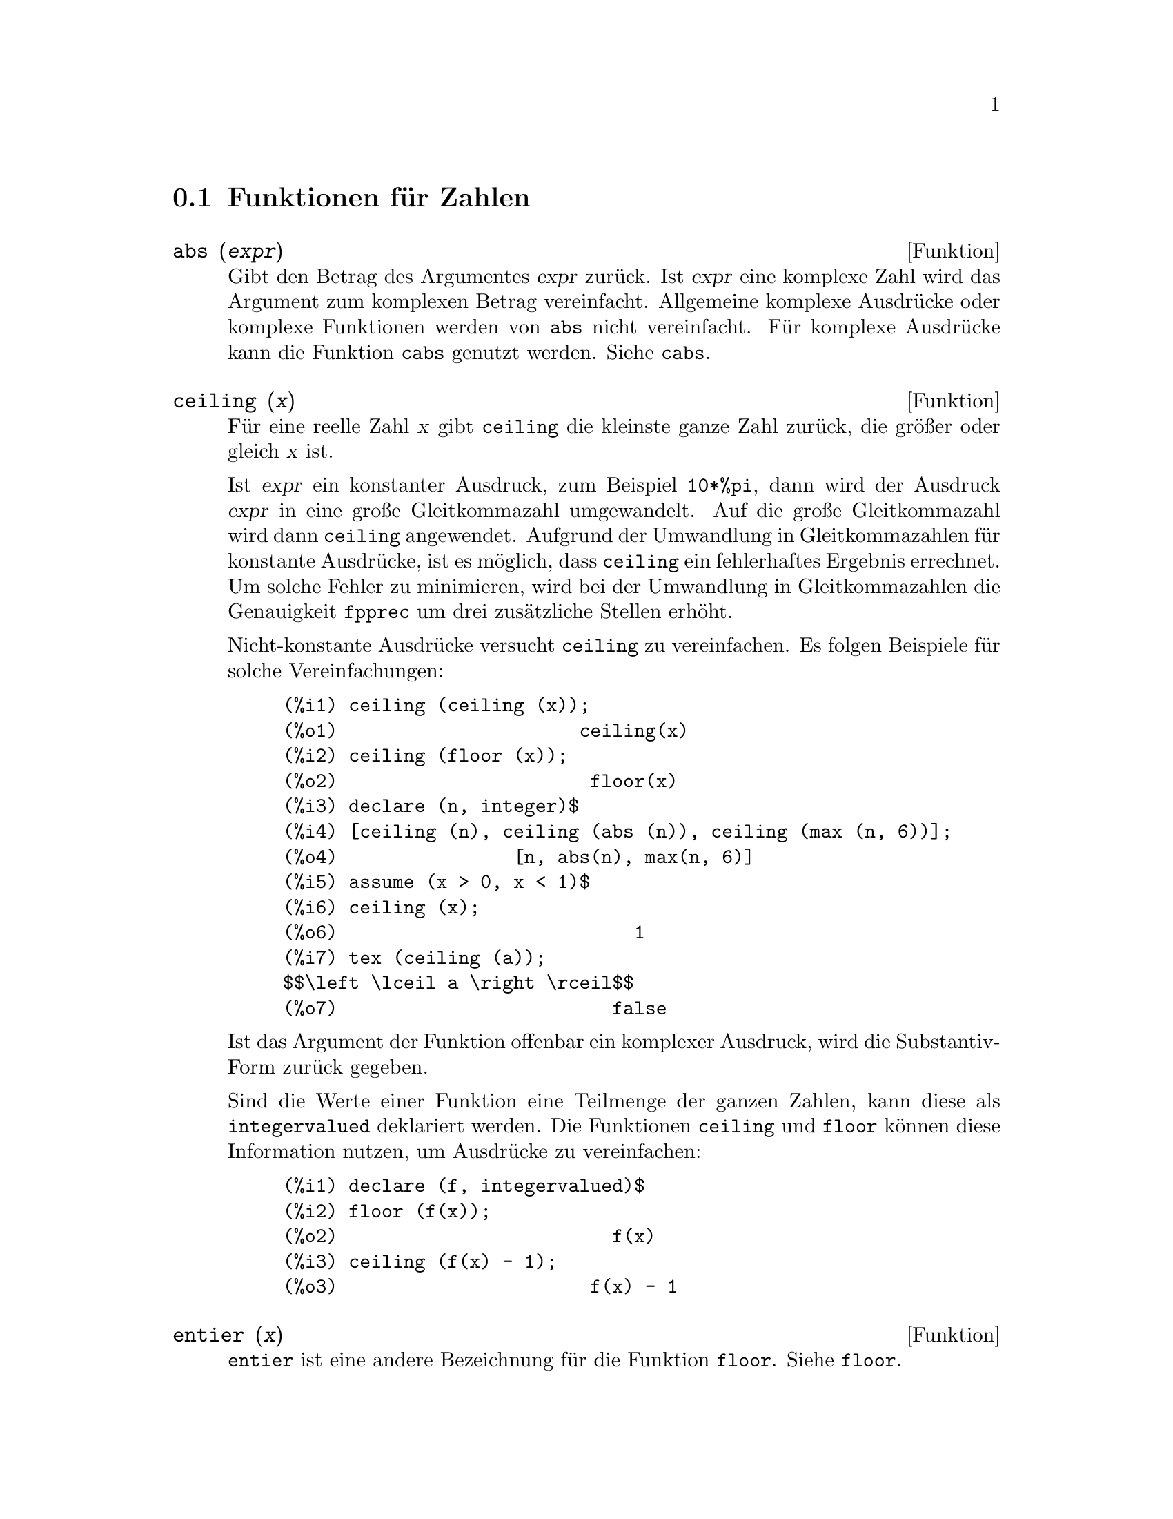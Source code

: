 @c -----------------------------------------------------------------------------
@c File     : MathFunctions.de.texi
@c License  : GNU General Public License (GPL)
@c Language : German
@c Date     : 19.10.2010
@c 
@c This file is part of Maxima -- GPL CAS based on DOE-MACSYMA
@c -----------------------------------------------------------------------------

@menu 
* Funktionen f@"ur Zahlen::
* Funktionen f@"ur komplexe Zahlen::
* Funktionen der Kombinatorik::
* Algebraische Funktionen::
* Exponential- und Logarithmusfunktion::
* Winkelfunktionen::
* Hyperbelfunktionen::
@end menu

@c -----------------------------------------------------------------------------
@node Funktionen f@"ur Zahlen, Funktionen f@"ur komplexe Zahlen, Mathematische Funktionen
@section Funktionen f@"ur Zahlen
@c -----------------------------------------------------------------------------

@c --- 19.10.2010 DK -----------------------------------------------------------
@deffn {Funktion} abs (@var{expr})

@c Returns the absolute value @var{expr}.  If @var{expr} is complex, returns 
@c the complex modulus of @var{expr}.

Gibt den Betrag des Argumentes @var{expr} zur@"uck. Ist @var{expr} eine komplexe
Zahl wird das Argument zum komplexen Betrag vereinfacht. Allgemeine komplexe
Ausdr@"ucke oder komplexe Funktionen werden von @code{abs} nicht vereinfacht. 
F@"ur komplexe Ausdr@"ucke kann die Funktion @code{cabs} genutzt werden. Siehe 
@code{cabs}.

@c @opencatbox
@c @category{Mathematische Funktionen}
@c @closecatbox
@end deffn

@c --- 19.10.2010 DK -----------------------------------------------------------
@deffn {Funktion} ceiling (@var{x})

@c When @var{x} is a real number, return the least integer that is greater than 
@c or equal to @var{x}.  

F@"ur eine reelle Zahl @var{x} gibt @code{ceiling} die kleinste ganze Zahl 
zur@"uck, die gr@"o@ss{}er oder gleich @var{x} ist.

@c If @var{x} is a constant expression (@code{10 * %pi}, for example), 
@c @code{ceiling} evaluates @var{x} using big floating point numbers, and 
@c applies @code{ceiling} to the resulting big float. Because @code{ceiling} 
@c uses floating point evaluation, it's possible, although unlikely, that 
@c @code{ceiling} could return an erroneous value for constant inputs. To guard 
@c against errors, the floating point evaluation is done using three values for 
@c @code{fpprec}.

Ist @var{expr} ein konstanter Ausdruck, zum Beispiel @code{10*%pi}, dann wird 
der Ausdruck @var{expr} in eine gro@ss{}e Gleitkommazahl umgewandelt. Auf die 
gro@ss{}e Gleitkommazahl wird dann @code{ceiling} angewendet. Aufgrund der 
Umwandlung in Gleitkommazahlen f@"ur konstante Ausdr@"ucke, ist es m@"oglich, 
dass @code{ceiling} ein fehlerhaftes Ergebnis errechnet. Um solche Fehler zu 
minimieren, wird bei der Umwandlung in Gleitkommazahlen die Genauigkeit 
@code{fpprec} um drei zus@"atzliche Stellen erh@"oht.

@c For non-constant inputs, @code{ceiling} tries to return a simplified value.  
@c Here are examples of the simplifications that @code{ceiling} knows about:

Nicht-konstante Ausdr@"ucke versucht @code{ceiling} zu vereinfachen. Es folgen
Beispiele f@"ur solche Vereinfachungen:

@c ===beg===
@c ceiling (ceiling (x));
@c ceiling (floor (x));
@c declare (n, integer)$
@c [ceiling (n), ceiling (abs (n)), ceiling (max (n, 6))];
@c assume (x > 0, x < 1)$
@c ceiling (x);
@c tex (ceiling (a));
@c ===end===
@example
(%i1) ceiling (ceiling (x));
(%o1)                      ceiling(x)
(%i2) ceiling (floor (x));
(%o2)                       floor(x)
(%i3) declare (n, integer)$
(%i4) [ceiling (n), ceiling (abs (n)), ceiling (max (n, 6))];
(%o4)                [n, abs(n), max(n, 6)]
(%i5) assume (x > 0, x < 1)$
(%i6) ceiling (x);
(%o6)                           1
(%i7) tex (ceiling (a));
$$\left \lceil a \right \rceil$$
(%o7)                         false
@end example

@c The function @code{ceiling} does not automatically map over lists or 
@c matrices. Finally, for all inputs that are manifestly complex, @code{ceiling}
@c returns a noun form.

Ist das Argument der Funktion offenbar ein komplexer Ausdruck,
wird die Substantiv-Form zur@"uck gegeben.

@c If the range of a function is a subset of the integers, it can be declared 
@c to be @code{integervalued}. Both the @code{ceiling} and @code{floor} 
@c functions can use this information; for example:

Sind die Werte einer Funktion eine Teilmenge der ganzen Zahlen, kann diese als
@code{integervalued} deklariert werden. Die Funktionen @code{ceiling} und
@code{floor} k@"onnen diese Information nutzen, um Ausdr@"ucke zu vereinfachen:

@c ===beg===
@c declare (f, integervalued)$
@c floor (f(x));
@c ceiling (f(x) - 1);
@c ===end===
@example
(%i1) declare (f, integervalued)$
(%i2) floor (f(x));
(%o2)                         f(x)
(%i3) ceiling (f(x) - 1);
(%o3)                       f(x) - 1
@end example

@c @opencatbox
@c @category{Mathematische Funktionen}
@c @closecatbox
@end deffn

@c --- 19.10.2010 DK -----------------------------------------------------------
@deffn {Funktion} entier (@var{x})

@c Returns the largest integer less than or equal to @var{x} where @var{x} is 
@c numeric.  @code{fix} (as in @code{fixnum}) is a synonym for this, so 
@c @code{fix(@var{x})} is precisely the same.

@code{entier} ist eine andere Bezeichnung f@"ur die Funktion @code{floor}. Siehe
@code{floor}.

@c @opencatbox
@c @category{Mathematische Funktionen}
@c @closecatbox
@end deffn

@c --- 19.10.2010 DK -----------------------------------------------------------
@deffn {Funktion} floor (@var{x})

@c When @var{x} is a real number, return the largest integer that is less than 
@c or equal to @var{x}.

F@"ur eine reelle Zahl @var{x} gibt @code{floor} die gr@"o@ss{}te ganze Zahl 
zur@"uck, die kleiner oder gleich @var{x} ist.

@c If @var{x} is a constant expression (@code{10 * %pi}, for example), 
@c @code{floor} evaluates @var{x} using big floating point numbers, and applies 
@c @code{floor} to the resulting big float. Because @code{floor} uses
@c floating point evaluation, it's possible, although unlikely, that 
@c @code{floor} could return  an erroneous value for constant inputs. To guard 
@c against errors, the floating point evaluation is done using three values for 
@c @code{fpprec}.

Ist @var{expr} ein konstanter Ausdruck, zum Beispiel @code{10*%pi}, dann wird 
der Ausdruck @var{expr} in eine gro@ss{}e Gleitkommazahl umgewandelt. Auf die 
gro@ss{}e Gleitkommazahl wird dann @code{floor} angewendet. Aufgrund der 
Umwandlung in Gleitkommazahlen f@"ur konstante Ausdr@"ucke, ist es m@"oglich, 
dass @code{floor} ein fehlerhaftes Ergebnis errechnet. Um solche Fehler zu 
minimieren, wird bei der Umwandlung in Gleitkommazahlen die Genauigkeit 
@code{fpprec} um drei zus@"atzliche Stellen erh@"oht.

@c For non-constant inputs, @code{floor} tries to return a simplified value. 
@c Here are examples of the simplifications that @code{floor} knows about:

Nicht-konstante Ausdr@"ucke versucht @code{floor} zu vereinfachen. Es folgen
Beispiele f@"ur solche Vereinfachungen:

@c ===beg===
@c floor (ceiling (x));
@c floor (floor (x));
@c declare (n, integer)$
@c [floor (n), floor (abs (n)), floor (min (n, 6))];
@c assume (x > 0, x < 1)$
@c floor (x);
@c tex (floor (a));
@c ===end===
@example
(%i1) floor (ceiling (x));
(%o1)                      ceiling(x)
(%i2) floor (floor (x));
(%o2)                       floor(x)
(%i3) declare (n, integer)$
(%i4) [floor (n), floor (abs (n)), floor (min (n, 6))];
(%o4)                [n, abs(n), min(n, 6)]
(%i5) assume (x > 0, x < 1)$
(%i6) floor (x);
(%o6)                           0
(%i7) tex (floor (a));
$$\left \lfloor a \right \rfloor$$
(%o7)                         false
@end example

@c The function @code{floor} does not automatically map over lists or matrices.
@c Finally, for all inputs that are manifestly complex, @code{floor} returns 
@c a noun form.

Ist das Argument der Funktion offenbar ein komplexer Ausdruck, wird eine
Substantiv-Form zur@"uck gegeben.

@c If the range of a function is a subset of the integers, it can be declared to
@c be @code{integervalued}. Both the @code{ceiling} and @code{floor} functions
@c can use this information; for example:

Sind die Werte einer Funktion eine Teilmenge der ganzen Zahlen, kann diese als
@code{integervalued} deklariert werden. Die Funktionen @code{ceiling} und
@code{floor} k@"onnen diese Information nutzen, um Ausdr@"ucke zu vereinfachen:

@c ===beg===
@c declare (f, integervalued)$
@c floor (f(x));
@c ceiling (f(x) - 1);
@c ===end===
@example
(%i1) declare (f, integervalued)$
(%i2) floor (f(x));
(%o2)                         f(x)
(%i3) ceiling (f(x) - 1);
(%o3)                       f(x) - 1
@end example

@c @opencatbox
@c @category{Mathematische Funktionen}
@c @closecatbox
@end deffn

@c --- 19.10.2010 DK -----------------------------------------------------------
@deffn {Funktion} fix (@var{x})

@c A synonym for @code{entier (@var{x})}.

@code{fix} ist eine andere Bezeichnung f@"ur die Funktion @code{floor}. Siehe
@code{floor}.

@c @opencatbox
@c @category{Mathematische Funktionen}
@c @closecatbox
@end deffn

@c --- 19.10.2010 DK -----------------------------------------------------------
@deffn {Funktion} lmax (@var{L})

@c When @var{L} is a list or a set, return @code{apply ('max, args (@var{L}))}. 
@c When @var{L} isn't a list or a set, signal an error.

Ist @var{L} eine Liste oder Menge, wird die Funktion @code{max} auf die Elemente
der Liste oder Menge angewendet und das Ergebnis zur@"uckgegeben. Ist @var{L} 
keine Liste oder Menge, wird ein Maxima-Fehler signalisiert.

@c @opencatbox
@c @category{Mathematische Funktionen} @category{Listen} @category{Mengen}
@c @closecatbox
@end deffn

@c --- 19.10.2010 DK -----------------------------------------------------------
@deffn {Funktion} lmin (@var{L})

@c When @var{L} is a list or a set, return @code{apply ('min, args (@var{L}))}. 
@c When @var{L} isn't a list or a set, signal an error.

Ist @var{L} eine Liste oder Menge, wird die Funktion @code{min} auf die Elemente
der Liste oder Menge angewendet und das Ergebnis zur@"uckgegeben. Ist @var{L} 
keine Liste oder Menge, wird ein Maxima-Fehler signalisiert.

@c @opencatbox
@c @category{Mathematische Funktionen} @category{Listen} @category{Mengen}
@c @closecatbox
@end deffn

@c --- 19.10.2010 DK -----------------------------------------------------------
@deffn {Funktion} max (@var{x_1}, ..., @var{x_n})

@c Return a simplified value for the maximum of the expressions @var{x_1} 
@c through @var{x_n}. When @code{get (trylevel, maxmin)}, is 2 or greater, 
@c @code{max} uses the simplification @code{max (e, -e) --> |e|}.  When 
@c @code{get (trylevel, maxmin)} is 3 or greater, @var{max} tries
@c to eliminate expressions that are between two other arguments; for example,
@c @code{max (x, 2*x, 3*x) --> max (x, 3*x)}. To set the value of 
@c @code{trylevel} to 2, use @code{put (trylevel, 2, maxmin)}.

Gibt einen vereinfachten Wert f@"ur das Maximum der Ausdr@"ucke @var{x_1} bis 
@var{x_n}. Ist @code{get(trylevel, maxmin)} gleich 2 oder gr@"o@ss{}er, nutzt
@code{max} die Vereinfachung @code{max(e,-e) --> |e|}. Ist 
@code{get(trylevel, maxmin)} gleich 3 oder gr@"o@ss{}er, versucht @code{max} 
Ausdr@"ucke zu eleminieren, die zwischen zwei anderen Argumenten liegen. So wird
zum Beispiel @code{max(x,2*x, 3*x)} zu @code{max(x, 3*x)} vereinfacht. 
@code{put(trylevel, 2, maximin)} setzt den Wert von @code{trylevel} zu 2.

@c @opencatbox
@c @category{Mathematische Funktionen}
@c @closecatbox
@end deffn 

@c --- 19.10.2010 DK -----------------------------------------------------------
@deffn {Funktion} min (@var{x_1}, ..., @var{x_n})

@c Return a simplified value for the minimum of the expressions @code{x_1} 
@c through @code{x_n}. When @code{get (trylevel, maxmin)}, is 2 or greater, 
@c @code{min} uses the simplification @code{min (e, -e) --> -|e|}.  When 
@c @code{get (trylevel, maxmin)} is 3 or greater, @code{min} tries to eliminate 
@c expressions that are between two other arguments; for example,
@c @code{min (x, 2*x, 3*x) --> min (x, 3*x)}. To set the value of 
@c @code{trylevel} to 2, use @code{put (trylevel, 2, maxmin)}.

Gibt einen vereinfachten Wert f@"ur das Minimum der Ausdr@"ucke @var{x_1} bis 
@var{x_n}. Ist @code{get(trylevel, maxmin)} gleich 2 oder gr@"o@ss{}er, nutzt
@code{min} die Vereinfachung @code{min(e,-e) --> |e|}. Ist 
@code{get(trylevel, maxmin)} gleich 3 oder gr@"o@ss{}er, versucht @code{min} 
Ausdr@"ucke zu eleminieren, die zwischen zwei anderen Argumenten liegen. So wird
zum Beispiel @code{min(x,2*x, 3*x)} zu @code{min(x, 3*x)} vereinfacht. 
@code{put(trylevel, 2, maximin)} setzt den Wert von @code{trylevel} zu 2.

@c @opencatbox
@c @category{Mathematische Funktionen}
@c @closecatbox
@end deffn

@c --- 19.10.2010 DK -----------------------------------------------------------
@deffn {Funktion} mod (@var{x}, @var{y})

@c If @var{x} and @var{y} are real numbers and @var{y} is nonzero, return 
@c @code{@var{x} - @var{y} * floor(@var{x} / @var{y})}. Further for all real 
@c @var{x}, we have @code{mod (@var{x}, 0) = @var{x}}. For a discussion of the 
@c definition @code{mod (@var{x}, 0) = @var{x}}, see Section 3.4, of 
@c "Concrete Mathematics," by Graham, Knuth, and Patashnik. The function 
@c @code{mod (@var{x}, 1)} is a sawtooth function with period 1 with 
@c @code{mod (1, 1) = 0} and @code{mod (0, 1) = 0}.

Sind @var{x} und @var{y} reelle Zahlen und ist @var{y} ungleich Null, gibt 
@code{mod(@var{x}, @var{y})} das Ergebnis von @code{@var{x} - @var{y} * 
floor(@var{x} / @var{y})} zur@"uck. Weiterhin gilt f@"ur alle reellen Zahlen
@code{mod(@var{x}, 0) = @var{x}}. F@"ur eine Diskussion dieser Definition siehe
Kapitel 3.4, "Concrete Mathematics," by Graham, Knuth, and Patashnik. Die 
Funktion @code{mod(@var{x}, 1)} ist eine S@"agezahnfunktion mit der Periode 1 
mit @code{mod(1, 1) = 0} und @code{mod (0, 1) = 0}.

@c To find the principal argument (a number in the interval @code{(-%pi, %pi]}) 
@c of a complex number, use the function @code{@var{x} |-> %pi - mod (%pi - 
@c @var{x}, 2*%pi)}, where @var{x} is an argument.

Um den Hauptwert (eine Zahl im Interval @code{(-%pi, %pi)}) einer komplexen Zahl
zu finden, kann @code{@var{x} |-> %pi - mod(%pi - @var{x}, 2*%pi)} genutzt 
werden, wobei @var{x} das Argument ist.

@c When @var{x} and @var{y} are constant expressions (@code{10 * %pi}, for 
@c example), @code{mod} uses the same big float evaluation scheme that 
@c @code{floor} and @code{ceiling} uses. Again, it's possible, although 
@c unlikely, that @code{mod} could return an erroneous value in such cases.

Sind @var{x} und @var{y} konstante Ausdr@"ucke (zum Beispiel @code{10 * %pi}), 
nutzt @code{mod} denselben Algorithmus f@"ur gro@ss{}e Gleitkommazahlen wie 
@code{floor} und @code{ceiling}. Wieder ist es m@"oglich, das @code{mod} in 
diesen F@"allen ein fehlerhaftes Ergebnis berechnet.

@c For nonnumerical arguments @var{x} or @var{y}, @code{mod} knows several 
@c simplification rules:

F@"ur nicht nummerische Argumente @var{x} oder @var{y} kennt @code{mode} 
verschiedene Vereinfachungen:

@c ===beg===
@c mod (x, 0);
@c mod (a*x, a*y);
@c mod (0, x);
@c ===end===
@example
(%i1) mod (x, 0);
(%o1)                           x
(%i2) mod (a*x, a*y);
(%o2)                      a mod(x, y)
(%i3) mod (0, x);
(%o3)                           0
@end example

@c @opencatbox
@c @category{Mathematische Funktionen}
@c @closecatbox
@end deffn

@c --- 19.10.2010 DK -----------------------------------------------------------
@deffn {Funktion} round (@var{x})

@c When @var{x} is a real number, returns the closest integer to @var{x}.  
@c Multiples of 1/2 are rounded to the nearest even integer. Evaluation of 
@c @var{x} is similar to  @code{floor} and @code{ceiling}.

Ist @var{x} eine reelle Zahl, gibt @code{round} die am n@"achsten liegende ganze
Zahl zur@"uck. Vielfache von 1/2 werden auf die n@"achste gerade ganze Zahl 
gerundet. Die Methode zur Berechnung von @var{x} ist vergleichbar mit den
Methoden der Funktionen @code{floor} und @code{ceiling}.

Siehe auch @code{floor} und @code{ceiling}.

@c @opencatbox
@c @category{Mathematische Funktionen} @category{Funktionen f@"ur ganze Zahlen}
@c @closecatbox
@end deffn

@c --- 19.10.2010 DK -----------------------------------------------------------
@deffn {Funktion} signum (@var{x})

@c For numeric @var{x}, returns 0 if @var{x} is 0, otherwise returns -1 or +1
@c as @var{x} is less than or greater than 0, respectively.

Ist @var{x} eine Zahl, ist das Ergebnis 0, wenn @var{x} gleich 0 ist, oder -1
f@"ur eine Zahl kleiner als 0 und +1 f@"ur eine Zahl, die gr@"o@ss{}er als 0 
ist.

@c If @var{x} is not numeric then a simplified but equivalent form is returned.
@c For example, @code{signum(-x)} gives @code{-signum(x)}.

Ist @var{x} keine Zahl, versucht Maxima den Ausdruck zu vereinfachen. So wird 
zum Beispiel @code{signum(-x)} zu @code{-signum(x)} vereinfacht.

@c @opencatbox
@c @category{Mathematische Funktionen}
@c @closecatbox
@end deffn

@c -----------------------------------------------------------------------------
@node Funktionen f@"ur komplexe Zahlen, Funktionen der Kombinatorik, Funktionen f@"ur Zahlen
@section Funktionen f@"ur komplexe Zahlen
@c -----------------------------------------------------------------------------

@c --- 19.10.2010 DK -----------------------------------------------------------
@deffn {Funktion} cabs (@var{expr})

@c Returns the complex absolute value (the complex modulus) of @var{expr}.

Gibt den Betrag eines komplexen Ausdrucks @var{expr} zur@"uck. Im Unterschied
zu der Funktion @code{abs}, die komplexe Ausdr@"ucke und Funktionen nicht
vereinfacht, zerlegt die Funktion @code{cabs} einen komplexen Ausdruck
immer in einen Realteil und einen Imagin@"arteil, um den komplexen Betrag
zu berechnen.

@c @opencatbox
@c @category{Komplexe Zahlen}
@c @closecatbox
@end deffn

@c --- 19.10.2010 DK -----------------------------------------------------------
@deffn {Funktion} carg (@var{z})

@c Returns the complex argument of @var{z}. The complex argument is an angle 
@c @code{theta} in @code{(-%pi, %pi]} such that @code{r exp (theta %i) = 
@c @var{z}} where @code{r} is the magnitude of @var{z}.

Gibt das komplexe Argument von @var{z} zur@"uck. Das komplexe Argument ist ein
Winkel @code{theta} im Intervall @code{(-%pi, %pi)} derart, das @var{z} = 
@code{r exp (theta %i)} ist, wobei @code{r} den Betrag des komplexen Ausdrucks 
@var{z} bezeichnet.

@c @code{carg} is a computational function, not a simplifying function.

@c See also @code{abs} (complex magnitude), @code{polarform}, @code{rectform},
@c @code{realpart}, and @code{imagpart}.

Siehe auch @code{cabs}, @code{polarform}, @code{rectform}, @code{realpart} und 
@code{imagpart}.

Beispiele:

@c ===beg===
@c carg (1);
@c carg (1 + %i);
@c carg (exp (%i));
@c carg (exp (%pi * %i));
@c carg (exp (3/2 * %pi * %i));
@c carg (17 * exp (2 * %i));
@c ===end===
@example
(%i1) carg (1);
(%o1)                           0
(%i2) carg (1 + %i);
                               %pi
(%o2)                          ---
                                4
(%i3) carg (exp (%i));
(%o3)                           1
(%i4) carg (exp (%pi * %i));
(%o4)                          %pi
(%i5) carg (exp (3/2 * %pi * %i));
                                %pi
(%o5)                         - ---
                                 2
(%i6) carg (17 * exp (2 * %i));
(%o6)                           2
@end example

@c @opencatbox
@c @category{Komplexe Ausdr@"ucke}
@c @closecatbox
@end deffn

@c --- 19.10.2010 DK -----------------------------------------------------------
@deffn {Funktion} conjugate (@var{x})

@c Returns the complex conjugate of @var{x}.

Gibt den konjugiert komplexen Wert des Ausdruckes @var{x} zur@"uck.

Beispiele:

@c ===beg===
@c declare ([aa, bb], real, cc, complex, ii, imaginary);
@c conjugate (aa + bb*%i);
@c conjugate (cc);
@c conjugate (ii);
@c conjugate (xx + yy);
@c ===end===
@example
(%i1) declare ([aa, bb], real, cc, complex, ii, imaginary);

(%o1)                         done
(%i2) conjugate (aa + bb*%i);

(%o2)                      aa - %i bb
(%i3) conjugate (cc);

(%o3)                     conjugate(cc)
(%i4) conjugate (ii);

(%o4)                         - ii
(%i5) conjugate (xx + yy);

(%o5)             conjugate(yy) + conjugate(xx)
@end example

@c @opencatbox
@c @category{Complex variables}
@c @closecatbox
@end deffn

@c --- 19.10.2010 DK -----------------------------------------------------------
@deffn {Funktion} imagpart (@var{expr})

@c Returns the imaginary part of the expression @var{expr}.

Gibt den Imagin@"arteil des Ausdrucks @var{expr} zur@"uck.

@c @code{imagpart} is a computational function, not a simplifying function.
   @c PROBABLY NEED TO EXPLAIN IMPLICATIONS OF ABOVE STATEMENT

@c See also @code{abs}, @code{carg}, @code{polarform}, @code{rectform},
@c and @code{realpart}.

Siehe auch @code{abs}, @code{carg}, @code{polarform}, @code{rectform} 
und @code{realpart}.

@c @opencatbox
@c @category{Komplexe Zahlen}
@c @closecatbox
@end deffn

@c --- 19.10.2010 DK -----------------------------------------------------------
@deffn {Funktion} polarform (@var{expr})

@c Returns an expression @code{r %e^(%i theta)} equivalent to @var{expr}, such 
@c that @code{r} and @code{theta} are purely real.

Gibt einen zu @var{expr} @"aquivalenten Ausdruck @code{r %e^(%i theta)} 
zur@"uck. @code{r} ist der Betrag der komplexen Ausdrucks @var{expr} und 
@code{theta} sein das Argument.

@c @opencatbox
@c @category{Komplexe Zahlen} @category{Exponentialfunktionen}
@c @closecatbox
@end deffn

@c --- 19.10.2010 DK -----------------------------------------------------------
@deffn {Funktion} realpart (@var{expr})

@c Returns the real part of @var{expr}. @code{realpart} and @code{imagpart} will
@c work on expressions involving trigonometic and hyperbolic functions, as well 
@c as square root, logarithm, and exponentiation.

Gibt den Realteil des Ausrucks @var{expr} zur@"uck.

@c @opencatbox
@c @category{Complex variables}
@c @closecatbox
@end deffn

@c --- 19.10.2010 DK -----------------------------------------------------------
@deffn {Funktion} rectform (@var{expr})

@c Returns an expression @code{a + b %i} equivalent to @var{expr}, such that 
@c @var{a} and @var{b} are purely real.

Zerlegt einen Ausdruck in den Realteil @code{a} und den Imagin@"arteil @code{b}
und gibt den komplexen Ausdruck @code{a + b %i} zur@"uck.

@c @opencatbox
@c @category{Komplexe Zahlen}
@c @closecatbox
@end deffn

@c -----------------------------------------------------------------------------
@node Funktionen der Kombinatorik, Algebraische Funktionen, Funktionen f@"ur komplexe Zahlen
@section Funktionen der Kombinatorik
@c -----------------------------------------------------------------------------

@c TODO: DOKUMENTATION FÜR DOUBLE_FACTORIAL FEHLT

@c --- 20.10.2010 DK -----------------------------------------------------------
@deffn {Operator} !!
@ifinfo
@fnindex Doppelte Fakult@"at
@end ifinfo

@c The double factorial operator.

Ist der Operator der doppelten Fakult@"at. 

@c For an integer, float, or rational number @code{n}, @code{n!!} evaluates to 
@c the product @code{n (n-2) (n-4) (n-6) ... (n - 2 (k-1))} where @code{k} is 
@c equal to @code{entier (n/2)}, that is, the largest integer less than or equal
@c to @code{n/2}. Note that this definition does not coincide with other 
@c published definitions for arguments which are not integers.
@c REPORTED TO BUG TRACKER AS BUG # 1093138 !!!

F@"ur eine ganze Zahl, rationale Zahl oder Gleitkommazahl @code{n},  wird 
@code{n!!} zu dem Produkt @code{n (n-2) (n-4) (n-6) ... (n - 2 (k-1))} 
vereinfacht, wobei @code{k} gleich @code{floor(n/2)} ist und @code{floor} die 
gr@"o@ss{}te ganze Zahl liefert, die kleiner oder gleich @code{n/2} ist. Diese 
Definition entspricht f@"ur nicht ganze Zahlen nicht der @"ublichen Definition.

@c For an even (or odd) integer @code{n}, @code{n!!} evaluates to the product of
@c all the consecutive even (or odd) integers from 2 (or 1) through @code{n} 
@c inclusive.

F@"ur eine gerade (oder ungerade) ganze Zahl wird @code{n!!} zum Produkt aller
aufeinanderfolgenden geraden (oder ungeraden) ganzen Zahlen beginnend mit 2 
(oder 1) einschlie@ss{}lich @code{n} vereinfacht.

@c For an argument @code{n} which is not an integer, float, or rational,
@c @code{n!!} yields a noun form @code{genfact (n, n/2, 2)}.
@c n!! IS NEITHER SIMPLIFIED NOR EVALUATED IN THIS CASE -- MENTION THAT? 
@c OR TOO MUCH DETAIL ???

F@"ur ein Argument @code{n}, das keine ganze, rationale oder Gleitkommazahl ist, 
gibt @code{n!!} die Substantivform @code{genfact(n, n/2,2)} zur@"uck.

Maxima kennt noch die Funktion @code{double_factorial}, die wesentlich 
allgemeiner definiert ist. Siehe @code{double_factorial}.

@c @opencatbox
@c @category{Gamma Funktion und Fakult@"at} @category{Operatoren}
@c @closecatbox
@end deffn

@c --- 20.10.2010 DK -----------------------------------------------------------
@deffn {Funktion} binomial (@var{x}, @var{y})

@c The binomial coefficient @code{@var{x}!/(@var{y}! (@var{x} - @var{y})!)}. If 
@c @var{x} and @var{y} are integers, then the numerical value of the binomial
@c coefficient is computed. If @var{y}, or @var{x - y}, is an integer, the 
@c binomial coefficient is expressed as a polynomial.

Der Binomialkoeffizient @code{@var{x}!/(@var{y}! (@var{x} - @var{y})!)}. Sind
die Argumente @var{x} und @var{y} ganze Zahlen, wird der Binomialkoeffizient
numerisch berechnet. Sind @var{y} oder @var{x-y} ganze Zahlen, dann wird der
Binomialkoeffizient zu einem Polynom vereinfacht.

Beispiele:

@c ===beg===
@c binomial (11, 7);
@c 11! / 7! / (11 - 7)!;
@c binomial (x, 7);
@c binomial (x + 7, x);
@c binomial (11, y);
@c ===end===
@example
(%i1) binomial (11, 7);
(%o1)                          330
(%i2) 11! / 7! / (11 - 7)!;
(%o2)                          330
(%i3) binomial (x, 7);
        (x - 6) (x - 5) (x - 4) (x - 3) (x - 2) (x - 1) x
(%o3)   -------------------------------------------------
                              5040
(%i4) binomial (x + 7, x);
      (x + 1) (x + 2) (x + 3) (x + 4) (x + 5) (x + 6) (x + 7)
(%o4) -------------------------------------------------------
                               5040
(%i5) binomial (11, y);
(%o5)                    binomial(11, y)
@end example

@c @opencatbox
@c @category{Number theory}
@c @closecatbox
@end deffn

@c --- 20.10.2010 DK -----------------------------------------------------------
@deffn  {Function} factorial (@var{x})
@deffnx {Operator} !
@ifinfo
@fnindex Fakult@"at
@end ifinfo

@c The factorial operator. For any complex number @code{x}, except for negative 
@c integers, @code{x!} is defined as @code{gamma(x+1)}.

@code{factorial} ist die Funktion f@"ur die Berechnung der Fakult@"at. Der 
Operator f@"ur die Fakult@"at @code{!}, ist identisch mit der Funktion. F@"ur 
jede komplexe Zahl @code{x}, einschlie@ss{}lich ganze und rationale Zahlen, 
sowie Gleitkommazahlen und mit Ausnahme der negative ganzen Zahlen, ist die 
Fakult@"at definiert als @code{gamma(x+1}.

@c For an integer @code{x}, @code{x!} simplifies to the product of the integers 
@c from 1 to @code{x} inclusive. @code{0!} simplifies to 1. For a real or 
@c complex number in float or bigfloat precision @code{x}, @code{x!} simplifies
@c to the value of @code{gamma (x+1)}. For @code{x} equal to @code{n/2} where 
@c @code{n} is an odd integer, @code{x!} simplifies to a rational factor times 
@c @code{sqrt (%pi)} (since @code{gamma (1/2)} is equal to @code{sqrt (%pi)}).

F@"ur eine ganze Zahl @code{x}, vereinfacht @code{x!} zum Produkt der ganzen 
Zahlen von 1 bis einschlie@ss{}lich @code{x}. @code{0!} vereinfacht zu 1. F@"ur
eine Gleitkommazahl vereinfacht @code{x!} zu @code{gamma(x+1)}. F@"ur eine 
halbzahlige rationale Zahl @code{n/2}, wobei @code{n} eine ungerade ganze Zahl 
ist, vereinfacht @code{(n/2)!} zu einem rationalen Faktor multipliziert mit
@code{sqrt(%pi)}. F@"ur jedes andere Argument wird @code{x!} nicht vereinfacht.

@c The option variables @code{factlim} and @code{gammalim} control the numerical 
@c evaluation of factorials for integer and rational arguments. The functions 
@c @code{minfactorial} and @code{factcomb} simplifies expressions containing 
@c factorials. See @code{factlim}, @code{gammalim}, @code{minfactorial} and 
@c @code{factcomb}.

Die Optionsvariablen @code{factlim} und @code{gammalim} steuern die numerische
Berechnung von Ausdr@"ucken, die Fakult@"aten enthalten. Siehe @code{factlim} 
und @code{gammalim}.

Die Funktionen @code{minfactorial} und @code{factcomb} vereinfachen 
Ausdr@"ucken, die die Fakult@"at enthalten. Siehe @code{minfactorial} und 
@code{factcomb}.

@c The functions @code{gamma}, @code{bffac}, and @code{cbffac} are varieties of 
@c the gamma function. @code{bffac} and @code{cbffac} are called internally by 
@c @code{gamma} to evaluate the gamma function for real and complex numbers in 
@c bigfloat precision.

Die Funktionen @code{gamma}, @code{bbfac} und @code{cbffac} sind Varianten der
Gamma Funktion. @code{bffac} und @code{cbffac} werden intern von Maxima 
aufgerufen, um die Gammafunktion f@"ur reelle und komplexe gro@ss{}e 
Gleitkommazahlen zu berechnen.

@c @code{makegamma} substitutes @code{gamma} for factorials and related 
@c functions.

Die Funktion @code{makegamma} ersetzt die Gamma Funktion @code{gamma} f@"ur die
Fakult@"at und verwandte Funktionen in einem Ausdruck.

@c Maxima knows the derivative of the factorial function and the limits for 
@c specific values like negative integers.

Maxima kennt die Ableitung der Fakult@"at und den Grenzwert f@"ur spezielle Wert
wie negative ganze Zahlen.

@c The option variable @code{factorial_expand} controls the simplification of 
@c expressions like @code{(n+x)!}, where @code{n} is an integer.

Die Optionsvariable @code{factorial_expand} kontrolliert die Vereinfachung von 
Ausdr@"ucken wie @code{(n+1)!}, wobei @code{n} eine ganze Zahl ist.

@c See also @code{binomial}.

Siehe auch @code{binomial}.

Beispiele:

@c The factorial of an integer is simplified to an exact number unless the 
@c operand is greater than @code{factlim}. The factorial for real and complex 
@c numbers is evaluated in float or bigfloat precision.

Die Fakult@"at einer ganzen Zahl wird zu einer exakten Zahl vereinfacht, wenn
das Argument nicht gr@"o@ss{}er als @code{factlim} ist. Die Fakult@"at f@"ur 
reelle und komplexe Zahlen wird in als Gleitkommazahl berechnet.

@c ===beg===
@c factlim : 10;
@c [0!, (7/2)!, 8!, 20!];
@c [4,77!, (1.0+%i)!];
@c [2.86b0!, 1.0b0+%i)!];
@c ===end===
@example
(%i1) factlim:10;
(%o1)                                 10
(%i2) [0!, (7/2)!, 8!, 20!];
                            105 sqrt(%pi)
(%o2)                   [1, -------------, 40320, 20!]
                                 16
(%i3) [4.77!, (1.0+%i)!];
(%o3)    [81.44668037931197, 
          .3430658398165454 %i + .6529654964201665]
(%i4) [2.86b0!, (1.0b0+%i)!];
(%o4) [5.046635586910012b0, 
       3.430658398165454b-1 %i + 6.529654964201667b-1]
@end example

@c The factorial of a known constant, or general expression is not simplified. 
@c Even so it may be possible to simplify the factorial after evaluating the 
@c operand.

Die Fakult@"at einer komplexen Zahl, bekannten Konstanten oder eines allgemeinen
Ausdrucks wird nicht vereinfacht. Der Vereinfachung kann m@"oglich sein, wenn 
der Operand zu einer Zahl ausgewertet werden kann.

@c ===beg===
@c [(%i + 1)!, %pi!, %e!, (cos(1) + sin(1))!];
@c ev (%, numer, %enumer);
@c ===end===
@example
(%i1) [(%i + 1)!, %pi!, %e!, (cos(1) + sin(1))!];
(%o1)      [(%i + 1)!, %pi!, %e!, (sin(1) + cos(1))!]
(%i2) ev (%, numer, %enumer);
(%o2) [.3430658398165454 %i + .6529654964201665, 
       7.188082728976031, 
       4.260820476357003, 1.227580202486819]
@end example

@c REMOVING THIS EXAMPLE. IT IS NOT SPECIFIC FOR THE FACTORIAL FUNCTION:
@c The factorial of an unbound symbol is not simplified.

@c @c ===beg===
@c @c kill (foo);
@c @c foo!;
@c @c ===end===
@c @example
@c (%i1) kill (foo);
@c (%o1)                         done
@c (%i2) foo!;
@c (%o2)                         foo!
@c @end example

@c Factorials are simplified, not evaluated. Thus @code{x!} may be replaced 
@c even in a quoted expression.

Fakult@"aten werden vereinfacht und nicht ausgewertet. Daher kann @code{x!} auch
in Ausdr@"ucken ersetzt werden, deren Auswertung mit dem Quote-Operator 
verhindert wurde.

@c ===beg===
@c '([0!, (7/2)!, 4.77!, 8!, 20!]);
@c ===end===
@example
(%i1) '([0!, (7/2)!, 4.77!, 8!, 20!]);
          105 sqrt(%pi)
(%o1) [1, -------------, 81.44668037931199, 40320, 
               16
                                             2432902008176640000]
@end example

@c Maxima knows the derivative of the factorial function.

Maxima kennt die Ableitung der Fakult@"at.

@c ===beg===
@c diff(x!,x);
@c ===end===
@example
(%i1) diff(x!,x);
(%o1)                           x! psi (x + 1)
                                      0
@end example

@c The option variable @code{factorial_expand} controls expansion and 
@c simplification of expressions with the factorial function.

Die Optionsvariable @code{factorial_expand} steuert die Expansion und
Vereinfachung von Ausdr@"ucken, die die Fakult@"at enthalten.

@c ===beg===
@c (n+1)!/n!,factorial_expand:true;
@c ===end===
@example
(%i1) (n+1)!/n!,factorial_expand:true;
(%o1)                                n + 1
@end example

@c @opencatbox
@c @category{Gamma Funktionen und Fakult@"at} @category{Operatoren}
@c @closecatbox
@end deffn

@c --- 17.10.2010 DK -----------------------------------------------------------
@defvr {Optionsvariable} factlim
Standardwert: 100000

@c @code{factlim} specifies the highest factorial which is automatically 
@c expanded. If it is -1 then all integers are expanded.

Die Optionsvariable @code{factlim} spezifiziert die gr@"o@ss{}te ganze Zahl, 
f@"ur die die Fakult@"at einer ganzen Zahl berechnet wird. Wenn @code{factlim} 
den Wert -1 hat, wird die Fakult@"at f@"ur jede ganze Zahl berechnet.

@c TODO: IN ABHÄNIGKEIT VON DER LISP IMPLEMENTATION GIBT ES GRENZEN FÜR DIE
@c       GRÖẞTE ZAHL. 

@c @opencatbox
@c @category{Gamma Funktion und Fakult@"at}
@c @closecatbox
@end defvr

@c --- 20.10.2010 DK -----------------------------------------------------------
@defvr {Optionsvariable} factorial_expand
Standardwert: @code{false}

@c The option variable @code{factorial_expand} controls the simplification of 
@c expressions like @code{(n+1)!}, where @code{n} is an integer. See @code{!} 
@c for an example.

Die Optionsvariable @code{factorial_expand} kontrolliert die Vereinfachung von
Ausdr@"ucken wie @code{(n+1)!}, wobei @code{n} eine ganze Zahl ist. Siehe
@code{factorial} f@"ur ein Beispiel.

@c @opencatbox
@c @category{Gamma and factorial functions}
@c @closecatbox
@end defvr

@c --- 20.10.2010 DK -----------------------------------------------------------
@deffn {Funktion} genfact (@var{x}, @var{y}, @var{z})

@c Returns the generalized factorial, defined as
@c @code{x (x-z) (x - 2 z) ... (x - (y - 1) z)}.  Thus, for integral @var{x},
@c @code{genfact (x, x, 1) = x!} and @code{genfact (x, x/2, 2) = x!!}.

Gibt die verallgemeinerte Fakult@"at zur@"uck, die als @code{x (x-z) (x - 2 z) 
... (x - (y - 1) z)} definiert ist. Damit gilt f@"ur ein ganzzahliges Argument 
@var{x}, @code{genfact (x, x, 1) = x!} und @code{genfact (x, x/2, 2) = x!!}.

@c @opencatbox
@c @category{Gamma Funktion und Fakult@"at}
@c @closecatbox
@end deffn

@c -----------------------------------------------------------------------------
@node Algebraische Funktionen, Exponential- und Logarithmusfunktion, Funktionen der Kombinatorik
@section Algebraische Funktionen
@c -----------------------------------------------------------------------------

@c --- 20.10.2010 DK -----------------------------------------------------------
@deffn {Funktion} isqrt (@var{x})

@c Returns the "integer square root" of the absolute value of @var{x}, which is 
@c an integer.

Gibt die ganzzahlige Wurzel des Betrages von @var{x} zur@"uck, wenn @var{x} eine
ganze Zahl ist. Andernfalls wird eine Substantivform zur@"uckgegeben.

@c @opencatbox
@c @category{Mathematische Funktionen}
@c @closecatbox
@end deffn

@c --- 20.10.2010 DK -----------------------------------------------------------
@deffn {Funktion} sqrt (@var{x})

@c The square root of @var{x}. It is represented internally by 
@c @code{@var{x}^(1/2)}.  See also @code{rootscontract}.

Ist die Wurzelfunktion. Intern stellt Maxima die Wurzelfunktion als
@code{sqrt@var{x}^(1/2)} dar. Siehe auch die Funktion @code{rootscontract}.

@c @code{radexpand} if @code{true} will cause nth roots of factors of a product
@c which are powers of n to be pulled outside of the radical, e.g.
@c @code{sqrt(16*x^2)} will become @code{4*x} only if @code{radexpand} is 
@c @code{true}.

Hat die Optionsvariable @code{radexpand} den Wert @code{true}, werden die
n-ten Wurzeln von Faktoren unter einer Wurzel aus der Wurzel herausgezogen.
So wird zum Beispiel @code{sqrt(16*x^2)} nur dann zu @code{4*x} vereinfacht,
wenn @code{radexpand} den Wert @code{true} hat.

@c @opencatbox
@c @category{Mathematische Funktionen}
@c @closecatbox
@end deffn

@c -----------------------------------------------------------------------------
@node Exponential- und Logarithmusfunktion, Winkelfunktionen, Algebraische Funktion
@section Exponential- und Logarithmusfunktion
@c -----------------------------------------------------------------------------

@c --- 20.10.2010 DK -----------------------------------------------------------
@deffn {Funktion} exp (@var{x})

@c Represents the exponential function. Instances of @code{exp (@var{x})} in 
@c input are simplified to @code{%e^@var{x}}; @code{exp} does not appear in
@c simplified expressions.

Ist die Exponentialfunktion. Die Exponentialfunkton @var{exp} wird sofort zu
@code{%e^@var{x}} vereinfacht und tritt in vereinfachten Ausdr@"ucken nicht auf.

@c @code{demoivre} if @code{true} causes @code{%e^(a + b %i)} to simplify to
@c @code{%e^(a (cos(b) + %i sin(b)))} if @code{b} is free of @code{%i}. See 
@c @code{demoivre}.

Hat die Optionsvariable @code{demoivre} den Wert @code{true}, werden Ausdr@"ucke
der Form @code{%e^(a + b %i)} zu @code{%e^(a (cos(b) + %i sin(b)))} vereinfacht,
wobei @var{a} und @var{b} reelle Ausdr@"ucke sind.

@c @code{%emode}, when @code{true}, causes @code{%e^(%pi %i x)} to be 
@c simplified. See @code{%emode}.

Hat die Optionsvariable @code{%emode} den Wert @code{true}, dann werden
Ausdr@"ucke der Form  @code{%e^(%pi %i x)} vereinfacht. Siehe @code{%emode}.

@c @code{%enumer}, when @code{true} causes @code{%e} to be replaced by
@c 2.718...  whenever @code{numer} is @code{true}. See @code{%enumer}.

Hat die Optionsvariable @code{%enumer} den Wert @code{true}, wird die Konstante
@code{%e} durch ihren nummerischen Wert 2.718... ersetzt, sobald auch die
Optionsvariable @code{numer} den Wert @code{true} hat. Siehe @code{%enumer}.

@c @opencatbox
@c @category{Exponential und Logarithmus Funktionen}
@c @closecatbox
@end deffn

@c --- 20.10.2010 DK -----------------------------------------------------------
@defvr {Optionsvariable} %emode
Standardwert: @code{true}

@c When @code{%emode} is @code{true}, @code{%e^(%pi %i x)} is simplified as 
@c follows.

Hat die Optionsvariable @code{%emode} den Wert @code{true}, wird 
@code{%e^(%pi %i x)} wie folgt vereinfacht:

@c @code{%e^(%pi %i x)} simplifies to @code{cos (%pi x) + %i sin (%pi x)} if 
@c @code{x} is a floating point number, an integer, or a multiple of 1/2, 1/3, 
@c 1/4, or 1/6, and then further simplified.

@code{%e^(%pi %i x)} wird zu @code{cos (%pi x) + %i sin (%pi x)} vereinfacht, 
wenn @code{x} eine Gleitkommazahl, eine ganze Zahl oder ein vielfaches von
1/2, 1/3, 1/4 oder 1/6 ist. 

@c For other numerical @code{x}, @code{%e^(%pi %i x)} simplifies to 
@c @code{%e^(%pi %i y)} where @code{y} is @code{x - 2 k} for some integer 
@c @code{k} such that @code{abs(y) < 1}.  

F@"ur andere nummerische Werte @code{x} wird @code{%e^(%pi %i x)} zu 
@code{%e^(%pi %i y)} vereinfacht, wobei @code{y} eine ganze Zahl @code{x - 2 k} 
mit einem @code{k} ist, so dass @code{abs(y) < 1} gilt.

@c When @code{%emode} is @code{false}, no special simplification of 
@c @code{%e^(%pi %i x)} is carried out.

Hat @code{%emode} den Wert @code{false}, werden keine speziellen Vereinfachungen
f@"ur den Ausdruck @code{%e^(%pi %i x)} vorgenommen.

@c NEED EXAMPLES HERE
@c @opencatbox
@c @category{Exponential und Logarithmus Funktionen} @category{Vereinfachungsflags und Variable}
@c @closecatbox
@end defvr

@c --- 20.10.2010 DK -----------------------------------------------------------
@defvr {Optionsvariable} %enumer
Standardwert: @code{false}

@c When @code{%enumer} is @code{true}, @code{%e} is replaced by its numeric 
@c value 2.718...  whenever @code{numer} is @code{true}. 

Hat @code{%enumer} den Wert @code{true}, wird die Konstante @code{%e} immer dann
durch ihren nummerischen Wert ersetzt, wenn die Optionsvariable @code{numer} den
Wert @code{true} hat.

@c When @code{%enumer} is @code{false}, this substitution is carried out only 
@c if the exponent in @code{%e^x} evaluates to a number.

Hat @code{%enumer} den Wert @code{false}, wird die Konstante @code{%e} nur dann
durch ihren nummerischen Wert ersetzt, wenn der Exponent von @code{%e^x} zu 
einer Gleitkommazahl ausgewertet wird.

@c See also @code{ev} and @code{numer}.

Siehe auch @code{ev} und @code{numer}.

   @c NEED EXAMPLES HERE
@c @opencatbox
@c @category{Exponential und Logarithmus Funktionen} @category{Auswertungsflags}
@c @closecatbox
@end defvr

@c --- 20.10.2010 DK -----------------------------------------------------------
@defvr {Optionsvariable} %e_to_numlog
Standardwert: @code{false}

@c When @code{true}, @code{r} some rational number, and @code{x} some 
@c expression, @code{%e^(r*log(x))} will be simplified into @code{x^r} . It 
@c should be noted that the @code{radcan} command also does this transformation,
@c and more complicated transformations of this ilk as well. The 
@c @code{logcontract} command "contracts" expressions containing @code{log}.

Hat die Optionsvariable @code{%e_to_numlog} den Wert @code{true}, wird ein 
Ausdruck @code{%e^(r*log(x))} zu @code{x^r} vereinfacht. Dabei sind @code{r}  
eine rationale Zahl und @code{x} ein beliebiger Ausdruck. Die Funktion 
@code{radcan} f@"uhrt diese Vereinfachung ebenfalls aus.

@c @opencatbox
@c @category{Logarithmusfunktionen} @category{Optionsvariable}
@c @closecatbox
@end defvr

@c --- 20.10.2010 DK -----------------------------------------------------------
@deffn {Funktion} log (@var{x})

@c Represents the natural (base @math{e}) logarithm of @var{x}.

Ist der nat@"urliche Logaritmus zur Basis @math{e}.

@c Maxima does not have a built-in function for the base 10 logarithm or other 
@c bases. @code{log10(x) := log(x) / log(10)} is a useful definition.

Maxima hat keine vordefinierte Logarithmusfunktion zur Basis 10 oder anderen 
Basen. Eine einfache Definition ist zum Beispiel 
@code{log10(x) := log(x)/log(10)}.

@c Simplification and evaluation of logarithms is governed by several global 
@c flags:

F@"ur die Vereinfachung und Auswertung der Logarithmusfunktion hat Maxima
verschiedene Optionsvariablen:

@c @code{logexpand} - causes @code{log(a^b)} to become @code{b*log(a)}. If it 
@c is set to @code{all}, @code{log(a*b)} will also simplify to 
@c @code{log(a)+log(b)}. If it is set to @code{super}, then @code{log(a/b)} will
@c also simplify to @code{log(a)-log(b)} for rational numbers @code{a/b}, 
@c @code{a#1}.  (@code{log(1/b)}, for @code{b} integer, always simplifies.)  If
@c it is set to @code{false}, all of these simplifications will be turned off.

@itemize
@item @code{logexpand}

@code{log(a^b)} wird zu @code{b*log(a)} vereinfacht. Hat @code{logexpand} den 
Wert @code{all}, wird zus@"atzlich @code{log(a*b)} zu @code{log(a)+log(b)} 
vereinfacht. Mit den Wert @code{super} vereinfacht Maxima weiterhin 
@code{log(a/b)} zu @code{log(a)-log(b)}, wobei @code{a/b} eine rationale Zahl 
ist. @code{log(1/b} wird f@"ur eine ganze Zahl @code{b} immer vereinfacht. Hat
die Optionsvariable @code{logexpand} den Wert @code{false} werden alle obigen
Vereinfachungen ausgeschaltet.

@c @code{logsimp} - if @code{false} then no simplification of @code{%e} to a 
@c power containing @code{log}'s is done.

@item @code{logsimp}

Hat die Optionsvariable @code{logsimp} den Wert @code{false}, werden 
Exponentialfunktionen @code{exp}, die Logarithmusfunktionen im Exponenten
enthalten, nicht vereinfacht.

@c @code{lognumer} - if @code{true} then negative floating point arguments to
@c @code{log} will always be converted to their absolute value before the 
@c @code{log} is taken.  If @code{numer} is also @code{true}, then negative 
@c integer arguments to @code{log} will also be converted to their absolute 
@c value.

@item @code{lognumer}

Hat die Optionsvariable @code{lognumer} den Wert @code{true}, wird von
negativen Gleitkommazahlen der Absolutwert genommen, bevor der Logarithmus
berechnet wird.

@c @code{lognegint} - if @code{true} implements the rule @code{log(-n)} ->
@c @code{log(n)+%i*%pi} for @code{n} a positive integer.

@item @code{lognegint}

Hat die Optionsvariable @code{lognegint} den Wert @code{true}, wird
@code{log(-n)} zu @code{log(n)+%i*%pi} f@"ur postive @code{n} vereinfacht.

@c @code{%e_to_numlog} - when @code{true}, @code{r} some rational number, and
@c @code{x} some expression, @code{%e^(r*log(x))} will be simplified into
@c @code{x^r} .  It should be noted that the @code{radcan} command also
@c does this transformation, and more complicated transformations of this ilk as 
@c well. The @code{logcontract} command "contracts" expressions containing 
@c @code{log}.

@item @code{%e_to_numlog}

Hat die Optionsvariable @code{%e_to_numlog} den Wert @code{true}, wird ein 
Ausdruck @code{%e^(r*log(x))} zu @code{x^r} vereinfacht. Dabei sind @code{r}  
eine rationale Zahl und @code{x} ein beliebiger Ausdruck. Die Funktion 
@code{radcan} f@"uhrt diese Vereinfachung ebenfalls aus.
@end itemize

@c @opencatbox
@c @category{Logarithmusfunktionen}
@c @closecatbox
@end deffn

@c --- 20.10.2010 DK -----------------------------------------------------------
@defvr {Optionsvariable} logabs
Standardwert: @code{false}

@c When doing indefinite integration where logs are generated, e.g. 
@c @code{integrate(1/x,x)}, the answer is given in terms of @code{log(abs(...))}
@c if @code{logabs} is @code{true}, but in terms of @code{log(...)} if 
@c @code{logabs} is @code{false}.  For definite integration, the 
@c @code{logabs:true} setting is used, because here "evaluation" of the 
@c indefinite integral at the endpoints is often needed.

Werden unbestimmte Integrale mit Logarithmusfunktionen erzeugt, zum Beispiel
@code{integrate(1/x,x)}, wird der Betrag der Argumente der 
Logarithmusfunktionen gebildet @code{log(abs(...))}, wenn die Optionsvariable
@code{logabs} den Wert @code{true} hat. Ist der Wert @code{false} werden keine
Betr@"age gebildet @code{log(...)}. 

Bei der Berechnung von bestimmten Integralen setzt Maxima die Optionsvariable
@code{logabs} zu den Wert @code{false}.  

@c @opencatbox
@c @category{Logarithmusfunkionen} @category{Integration} @category{Optionsvariablen}
@c @closecatbox
@end defvr

@c --- 20.10.2010 DK -----------------------------------------------------------
@deffn  {Funktion} logarc (@var{expr})
@deffnx {Optionsvariable} logarc

@c When the global variable @code{logarc} is @code{true}, inverse circular and 
@c hyperbolic functions are replaced by equivalent logarithmic functions.
@c The default value of @code{logarc} is @code{false}.

Hat die Optionsvariable @code{logarc} den Wert @code{true}, werden inverse
Winkel- und Hyperbelfunktionen durch Logarithmusfunktionen ersetzt. Der 
Standwert von @code{logarc} ist @code{false}.

@c The function @code{logarc(@var{expr})} carries out that replacement for an 
@c expression @var{expr} without setting the global variable @code{logarc}.

Die Funktion @code{logarc(@var{expr})} f@"uhrt diese Ersetzung aus, ohne dass 
die Optionsvariable @code{logarc} gesetzt wird.

@c @opencatbox
@c @category{Logarithmusfunktionen} @category{Optionsvariablen} @category{Vereinfachungsfunktionen}
@c @closecatbox
@end deffn

@c --- 20.10.2010 DK -----------------------------------------------------------
@defvr {Optionsvariable} logconcoeffp
Standardwert: @code{false}

@c Controls which coefficients are contracted when using @code{logcontract}.  
@c It may be set to the name of a predicate function of one argument.  E.g. if 
@c you like to generate SQRTs, you can do @code{logconcoeffp:'logconfun$
@c logconfun(m):=featurep(m,integer) or ratnump(m)$} .  Then
@c @code{logcontract(1/2*log(x));} will give @code{log(sqrt(x))}.

Die Optionsvariable @code{logconcoeffp} kontrolliert, welche Koeffizienten von
der Funktion @code{logcontract} zusammengezogen werden. Der Optionsvariable kann
der Name einer Aussagefunktion mit einem Argument zugewiesen werden. Sollen 
z. B. Wurzeln generiert werden, kann folgende Definition verwendet:
@code{logconcoeffp:'logconfun$ logconfun(m):=featurep(m,integer) or 
ratnump(m)$}. Dann ergibt sich f@"ur @code{logcontract(1/2*log(x));} das 
folgende Ergebnis @code{log(sqrt(x))}.

@c @opencatbox
@c @category{Logarithmusfunktionen} @category{Optionsvariablen}
@c @closecatbox
@end defvr

@c --- 20.10.2010 DK -----------------------------------------------------------
@deffn {Funktion} logcontract (@var{expr})

@c Recursively scans the expression @var{expr}, transforming subexpressions of 
@c the form @code{a1*log(b1) + a2*log(b2) + c} into 
@c @code{log(ratsimp(b1^a1 * b2^a2)) + c}

Der Ausdruck @var{expr} wird rekursiv nach Ausdr@"ucken der Form 
@code{a1*log(b1) + a2*log(b2) + c} abgesucht. Diese werden zu 
@code{log(ratsimp(b1^a1 * b2^a2)) + c} transformiert.

@c ===beg===
@c 2*(a*log(x) + 2*a*log(y))$
@c logcontract(%);
@c ===end===
@example
(%i1) 2*(a*log(x) + 2*a*log(y))$
(%i2) logcontract(%);
                                 2  4
(%o2)                     a log(x  y )
@end example

@c If you do @code{declare(n,integer);} then @code{logcontract(2*a*n*log(x));} 
@c gives @code{a*log(x^(2*n))}.  The coefficients that "contract" in this manner 
@c are those such as the 2 and the @code{n} here which satisfy
@c @code{featurep(coeff,integer)}.  The user can control which coefficients are
@c contracted by setting the option @code{logconcoeffp} to the name of a 
@c predicate function of one argument.  E.g. if you like to generate SQRTs, you 
@c can do @code{logconcoeffp:'logconfun$ logconfun(m):=featurep(m,integer) or 
@c ratnump(m)$} . Then @code{logcontract(1/2*log(x));} will give 
@c @code{log(sqrt(x))}.

Wird die Variable @var{n} als eine ganze Zahl deklariert, 
@code{declare(n,integer);}, dann wird  @code{logcontract(2*a*n*log(x));} zu
@code{a*log(x^(2*n))} vereinfacht. Die Koeffizienten, die zusammengezogen 
werden, sind in diesem Fall die Zahl 2 und die Variable @var{n}, welche
die folgende Aussage erf@"ullen @code{featurep(coeff,integer)}. Der Nutzer kann
kontrollieren, welche Koeffizienten zusammengezogen werden. Dazu wird der
Optionsvariablen @code{logconcoeffp} eine Aussagefunktion mit einem Argument 
zugewiesen. Sollen z. B. Wurzeln generiert werden, kann folgende Definition 
verwendet: @code{logconcoeffp:'logconfun$ logconfun(m):=featurep(m,integer) or 
ratnump(m)$}. Dann ergibt sich f@"ur @code{logcontract(1/2*log(x));} das 
folgende Ergebnis @code{log(sqrt(x))}.

@c @opencatbox
@c @category{Logarithmusfunktionen}
@c @closecatbox
@end deffn

@c --- 20.10.2010 DK -----------------------------------------------------------
@defvr {Optionsvariable} logexpand
Standardwert: @code{true}

@c Causes @code{log(a^b)} to become @code{b*log(a)}. If it is set to @code{all},
@c @code{log(a*b)} will also simplify to @code{log(a)+log(b)}.  If it is set to 
@c @code{super}, then @code{log(a/b)} will also simplify to @code{log(a)-log(b)}
@c for rational numbers @code{a/b}, @code{a#1}.  (@code{log(1/b)}, for integer 
@c @code{b}, always simplifies.)  If it is set to @code{false}, all of these 
@c simplifications will be turned off.

@code{log(a^b)} wird zu @code{b*log(a)} vereinfacht. Hat @code{logexpand} den 
Wert @code{all}, wird zus@"atzlich @code{log(a*b)} zu @code{log(a)+log(b)} 
vereinfacht. Mit den Wert @code{super} vereinfacht Maxima weiterhin 
@code{log(a/b)} zu @code{log(a)-log(b)}, wobei @code{a/b} eine rationale Zahl 
ist. @code{log(1/b} wird f@"ur eine ganze Zahl @code{b} immer vereinfacht. Hat
die Optionsvariable @code{logexpand} den Wert @code{false} werden alle obigen
Vereinfachungen ausgeschaltet.

@c @opencatbox
@c @category{Logarithmusfunktionen} @category{Optionsvariable}
@c @closecatbox
@end defvr

@c --- 20.10.2010 DK -----------------------------------------------------------
@defvr {Optionsvariable} lognegint
Standardwert: @code{false}

@c If @code{true} implements the rule @code{log(-n)} -> @code{log(n)+%i*%pi} for
@c @code{n} a positive integer.

Hat die Optionsvariable @code{lognegint} den Wert @code{true}, wird
@code{log(-n)} zu @code{log(n)+%i*%pi} f@"ur postive @code{n} vereinfacht.

@c @opencatbox
@c @category{Logarithmusfunktionen} @category{Optionsvariable}
@c @closecatbox
@end defvr

@c --- 20.10.2010 DK -----------------------------------------------------------
@defvr {Option variable} lognumer
Standardwert: @code{false}

@c If @code{true} then negative floating point arguments to @code{log} will 
@c always be converted to their absolute value before the @code{log} is taken.  
@c If @code{numer} is also @code{true}, then negative integer arguments to 
@c @code{log} will also be converted to their absolute value.

Hat die Optionsvariable @code{lognumer} den Wert @code{true}, wird von
negativen Gleitkommazahlen der Absolutwert genommen, bevor der Logarithmus
berechnet wird.

@c @opencatbox
@c @category{Logarithmusfunktionen} @category{Optionsvariable} @category{Numerische Auswertung}
@c @closecatbox
@end defvr

@c --- 20.10.2010 DK -----------------------------------------------------------
@defvr {Optionsvariable} logsimp
Standardwert: @code{true}

@c If @code{false} then no simplification of @code{%e} to a power containing 
@c @code{log}'s is done.

Hat die Optionsvariable @code{logsimp} den Wert @code{false}, werden 
Exponentialfunktionen @code{exp}, die Logarithmusfunktionen im Exponenten
enthalten, nicht vereinfacht.

@c @opencatbox
@c @category{Logarithmusfunktionen} @category{Optionsvariable}
@c @closecatbox
@end defvr

@c --- 20.10.2010 DK -----------------------------------------------------------
@deffn {Funktion} plog (@var{x})

@c Represents the principal branch of the complex-valued natural logarithm with 
@c @code{-%pi} < @code{carg(@var{x})} <= @code{+%pi} .

Gibt den Hauptwert des komplexen nat@"urlichen Logarithmus im Intervall
@code{-%pi} < @code{carg(@var{x})} <= @code{+%pi} zur@"uck.

@c @opencatbox
@c @category{Logarithmusfunktionen} @category{Komplexe Zahlen}
@c @closecatbox
@end deffn

@c -----------------------------------------------------------------------------
@node Winkelfunktionen, Einf@"uhrung in Winkelfunktionen und Inverse, Exponential- und Logarithmusfunktion
@section Winkelfunktionen
@c -----------------------------------------------------------------------------

@menu
* Einf@"uhrung in Winkelfunktionen::
* Funktionen und Variablen f@"ur Winkelfunktionen::
@end menu

@c -----------------------------------------------------------------------------
@node Einf@"uhrung in Winkelfunktionen, Funktionen und Variable f@"ur Winkelfunktionen, Winkelfunktionen
@subsection Einf@"uhrung in Winkelfunktionen
@c -----------------------------------------------------------------------------



@c -----------------------------------------------------------------------------
@node Funktionen und Variablen f@"ur Winkelfunktionen, , Einf@"uhrung in Winkelfunktionen
@subsection Funktionen und Variablen f@"ur Winkelfunktionen
@c -----------------------------------------------------------------------------

@c --- 20.10.2010 DK -----------------------------------------------------------
@deffn {Funktion} acos (@var{x})
-- Arkuskosinus.

@c @opencatbox
@c @category{Winkel- und Hyperbelfunktionen}
@c @closecatbox
@end deffn

@c --- 20.10.2010 DK -----------------------------------------------------------
@deffn {Funktion} acot (@var{x})
-- Arkuskotangens.

@c @opencatbox
@c @category{Winkel- und Hyperbelfunktionen}
@c @closecatbox
@end deffn

@c --- 20.10.2010 DK -----------------------------------------------------------
@deffn {Funktion} acsc (@var{x})
-- Arkuskosekans.

@c @opencatbox
@c @category{Winkel- und Hyperbelfunktionen}
@c @closecatbox
@end deffn

@c --- 20.10.2010 DK -----------------------------------------------------------
@deffn {Funktion} asec (@var{x})
-- Arkussekans.

@c @opencatbox
@c @category{Winkel- und Hyperbelfunktionen}
@c @closecatbox
@end deffn

@c --- 20.10.2010 DK -----------------------------------------------------------
@deffn {Funktion} asin (@var{x})
-- Arkussinus.

@c @opencatbox
@c @category{Winkel- und Hyperbelfunktionen}
@c @closecatbox
@end deffn

@c --- 20.10.2010 DK -----------------------------------------------------------
@deffn {Funktion} atan (@var{x})
-- Arkustangens.

@c @opencatbox
@c @category{Winkel- und Hyperbelfunktionen}
@c @closecatbox
@end deffn

@c --- 20.10.2010 DK -----------------------------------------------------------
@deffn {Funktion} atan2 (@var{y}, @var{x})

@c -- yields the value of @code{atan(@var{y}/@var{x})} in the interval 
@c @code{-%pi} to @code{%pi}.

-- Gibt den Wert von @code{atan(@var{y}/@var{x})} im Intervall @code{-%pi}
bis @code{%pi} zurück.

@c @opencatbox
@c @category{Winkel- und Hyperbelfunktionen}
@c @closecatbox
@end deffn

@c --- 20.10.2010 DK -----------------------------------------------------------
@deffn {Funktion} cos (@var{x})
-- Kosinus.

@c @opencatbox
@c @category{Winkel- und Hyperbelfunktionen}
@c @closecatbox
@end deffn

@c --- 20.10.2010 DK -----------------------------------------------------------
@deffn {Funktion} cot (@var{x})
-- Kotangens.

@c @opencatbox
@c @category{Winkel- und Hyperbelfunktionen}
@c @closecatbox
@end deffn

@c --- 20.10.2010 DK -----------------------------------------------------------
@deffn {Funktion} csc (@var{x})
-- Kosekans.

@c @opencatbox
@c @category{Winkel- und Hyperbelfunktionen}
@c @closecatbox
@end deffn

@c --- 20.10.2010 DK -----------------------------------------------------------
@deffn {Funktion} sec (@var{x})
-- Sekans.

@c @opencatbox
@c @category{Winkel- und Hyperbelfunktionen}
@c @closecatbox
@end deffn

@c --- 20.10.2010 DK -----------------------------------------------------------
@deffn {Funktion} sin (@var{x})
-- Sinus.

@c @opencatbox
@c @category{Winkel- und Hyperbelfunktionen}
@c @closecatbox
@end deffn

@c --- 20.10.2010 DK -----------------------------------------------------------
@deffn {Funktion} tan (@var{x})
-- Tangens.

@c @opencatbox
@c @category{Winkel- und Hyperbelfunktionen}
@c @closecatbox
@end deffn

@c -----------------------------------------------------------------------------
@node Hyperbelfunktionen, Einf@"uhrung in Hyperbelfunktionen, Winkelfunktionen
@section Hyperbelfunktionen
@c -----------------------------------------------------------------------------

@menu
* Einf@"uhrung in Hyperbelfunktionen::
* Funktionen und Variablen f@"ur Hyperbelfunktionen::
@end menu

@c -----------------------------------------------------------------------------
@node Einf@"uhrung in Hyperbelfunktionen, Funktionen und Variable f@"ur Hyperbelfunktionen, Hyperbelfunktionen
@subsection Einf@"uhrung in Hyperbelfunktionen
@c -----------------------------------------------------------------------------



@c -----------------------------------------------------------------------------
@node Funktionen und Variablen f@"ur Hyperbelfunktionen, , Einf@"uhrung in Hyperbelfunktionen
@subsection Funktionen und Variablen f@"ur Hyperbelfunktionen
@c -----------------------------------------------------------------------------

@c --- 20.10.2010 DK -----------------------------------------------------------
@deffn {Funktion} acosh (@var{x})
-- Areakosinus Hyperbolicus.

@c @opencatbox
@c @category{Winkel- und Hyperbelfunktionen}
@c @closecatbox
@end deffn

@c --- 20.10.2010 DK -----------------------------------------------------------
@deffn {Funktion} acoth (@var{x})
-- Areakotangens Hyperbolicus.

@c @opencatbox
@c @category{Winkel- und Hyperbelfunktionen}
@c @closecatbox
@end deffn

@c --- 20.10.2010 DK -----------------------------------------------------------
@deffn {Funktion} acsch (@var{x})
-- Areakosekans Hyperbolicus.

@c @opencatbox
@c @category{Winkel- und Hyperbelfunktionen}
@c @closecatbox
@end deffn

@c --- 20.10.2010 DK -----------------------------------------------------------
@deffn {Funktion} asech (@var{x})
-- Areasekans Hyperbolicus.

@c @opencatbox
@c @category{Winkel- und Hyperbelfunktionen}
@c @closecatbox
@end deffn

@c --- 20.10.2010 DK -----------------------------------------------------------
@deffn {Funktion} asinh (@var{x})
-- Areasinus Hyperbolicus.

@c @opencatbox
@c @category{Winkel- und Hyperbelfunktionen}
@c @closecatbox
@end deffn

@c --- 20.10.2010 DK -----------------------------------------------------------
@deffn {Funktion} atanh (@var{x})
-- Areatangens Hyperbolicus.

@c @opencatbox
@c @category{Winkel- und Hyperbelfunktionen}
@c @closecatbox
@end deffn

@c --- 20.10.2010 DK -----------------------------------------------------------
@deffn {Funktion} cosh (@var{x})
-- Kosinus Hyperbolicus.

@c @opencatbox
@c @category{Winkel- und Hyperbelfunktionen}
@c @closecatbox
@end deffn

@c --- 20.10.2010 DK -----------------------------------------------------------
@deffn {Funktion} coth (@var{x})
-- Kotangens Hyperbolicus.

@c @opencatbox
@c @category{Winkel- und Hyperbelfunktionen}
@c @closecatbox
@end deffn

@c --- 20.10.2010 DK -----------------------------------------------------------
@deffn {Funktion} csch (@var{x})
-- Kosekans Hyperbolicus.

@c @opencatbox
@c @category{Winkel- und Hyperbelfunktionen}
@c @closecatbox
@end deffn

@c --- 20.10.2010 DK -----------------------------------------------------------
@deffn {Funktion} sech (@var{x})
-- Sekans Hyperbolicus.

@c @opencatbox
@c @category{Winkel- und Hyperbelfunktionen}
@c @closecatbox
@end deffn

@c --- 20.10.2010 DK -----------------------------------------------------------
@deffn {Funktion} sinh (@var{x})
-- Sinus Hyperbolicus.

@c @opencatbox
@c @category{Winkel- und Hyperbelfunktionen}
@c @closecatbox
@end deffn

@c --- 20.10.2010 DK -----------------------------------------------------------
@deffn {Funktion} tanh (@var{x})
-- Tangens Hyperbolicus.

@c @opencatbox
@c @category{Winkel- und Hyperbelfunktionen}
@c @closecatbox
@end deffn


@c --- End of file MathFunctions.de.texi ---------------------------------------

